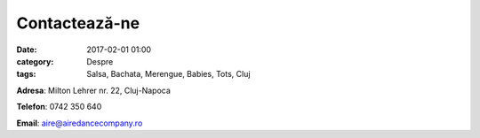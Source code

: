 Contactează-ne
#################
:date: 2017-02-01 01:00
:category: Despre
:tags: Salsa, Bachata, Merengue, Babies, Tots, Cluj

**Adresa**: Milton Lehrer nr. 22, Cluj-Napoca

**Telefon**: 0742 350 640

**Email**: aire@airedancecompany.ro

.. gmaps:: AIRE Dance Company
    :mode: place
